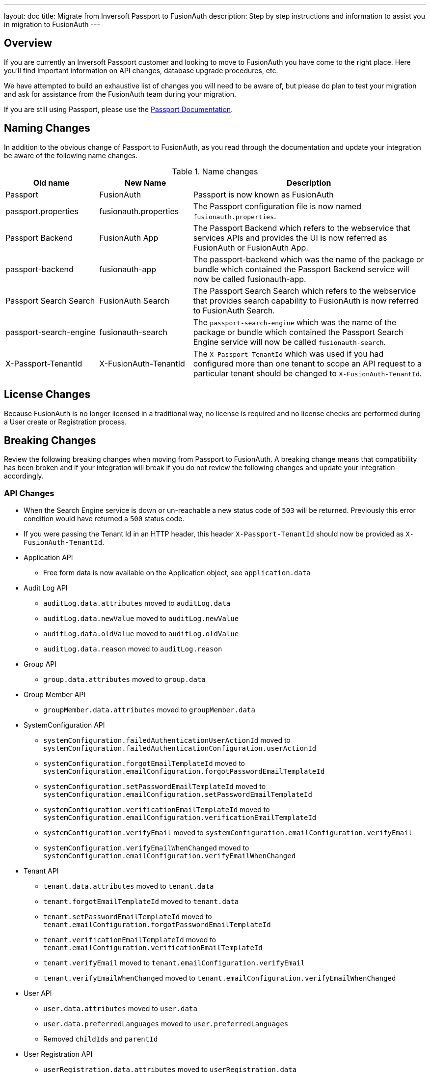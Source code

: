 ---
layout: doc
title: Migrate from Inversoft Passport to FusionAuth
description: Step by step instructions and information to assist you in migration to FusionAuth
---

== Overview

If you are currently an Inversoft Passport customer and looking to move to FusionAuth you have come to the right place. Here you'll find important information on API changes, database upgrade procedures, etc.

We have attempted to build an exhaustive list of changes you will need to be aware of, but please do plan to test your migration and ask for assistance from the FusionAuth team during your migration.

++++
If you are still using Passport, please use the <a href="/docs/passport/" rel="nofollow" target="_blank">Passport Documentation</a>.
++++

== Naming Changes

In addition to the obvious change of Passport to FusionAuth, as you read through the documentation and update your integration be aware of the following name changes.

[cols="2a,2a,5a"]
.Name changes
|===
|Old name |New Name |Description

|Passport
|FusionAuth
|Passport is now known as FusionAuth

|passport.properties
|fusionauth.properties
|The Passport configuration file is now named `fusionauth.properties`.

|Passport Backend
|FusionAuth App
|The Passport Backend which refers to the webservice that services APIs and provides the UI is now referred as FusionAuth or FusionAuth App.

|passport-backend
|fusionauth-app
|The passport-backend which was the name of the package or bundle which contained the Passport Backend service will now be called fusionauth-app.

|Passport Search Search
|FusionAuth Search
|The Passport Search Search which refers to the webservice that provides search capability to FusionAuth is now referred to FusionAuth Search.

|passport-search-engine
|fusionauth-search
|The `passport-search-engine` which was the name of the package or bundle which contained the Passport Search Engine service will now be called `fusionauth-search`.

|X-Passport-TenantId
|X-FusionAuth-TenantId
|The `X-Passport-TenantId` which was used if you had configured more than one tenant to scope an API request to a particular tenant should be changed to `X-FusionAuth-TenantId`.
|===

== License Changes

Because FusionAuth is no longer licensed in a traditional way, no license is required and no license checks are performed during a User create or Registration process.


== Breaking Changes

Review the following breaking changes when moving from Passport to FusionAuth. A breaking change means that compatibility has been broken and if your integration will break if you do not review the following changes and update your integration accordingly.

=== API Changes

* When the Search Engine service is down or un-reachable a new status code of `503` will be returned. Previously this error condition would have returned a `500` status code.
* If you were passing the Tenant Id in an HTTP header, this header `X-Passport-TenantId` should now be provided as `X-FusionAuth-TenantId`.
* Application API
** Free form data is now available on the Application object, see `application.data`
* Audit Log API
** `auditLog.data.attributes` moved to `auditLog.data`
** `auditLog.data.newValue` moved to `auditLog.newValue`
** `auditLog.data.oldValue` moved to `auditLog.oldValue`
** `auditLog.data.reason` moved to `auditLog.reason`
* Group API
** `group.data.attributes` moved to `group.data`
* Group Member API
** `groupMember.data.attributes` moved to `groupMember.data`
* SystemConfiguration API
** `systemConfiguration.failedAuthenticationUserActionId` moved to `systemConfiguration.failedAuthenticationConfiguration.userActionId`
** `systemConfiguration.forgotEmailTemplateId` moved to `systemConfiguration.emailConfiguration.forgotPasswordEmailTemplateId`
** `systemConfiguration.setPasswordEmailTemplateId` moved to `systemConfiguration.emailConfiguration.setPasswordEmailTemplateId`
** `systemConfiguration.verificationEmailTemplateId` moved to `systemConfiguration.emailConfiguration.verificationEmailTemplateId`
** `systemConfiguration.verifyEmail` moved to `systemConfiguration.emailConfiguration.verifyEmail`
** `systemConfiguration.verifyEmailWhenChanged` moved to `systemConfiguration.emailConfiguration.verifyEmailWhenChanged`
* Tenant API
** `tenant.data.attributes` moved to `tenant.data`
** `tenant.forgotEmailTemplateId` moved to `tenant.data`
** `tenant.setPasswordEmailTemplateId` moved to `tenant.emailConfiguration.forgotPasswordEmailTemplateId`
** `tenant.verificationEmailTemplateId` moved to `tenant.emailConfiguration.verificationEmailTemplateId`
** `tenant.verifyEmail` moved to `tenant.emailConfiguration.verifyEmail`
** `tenant.verifyEmailWhenChanged` moved to `tenant.emailConfiguration.verifyEmailWhenChanged`
* User API
** `user.data.attributes` moved to `user.data`
** `user.data.preferredLanguages` moved to `user.preferredLanguages`
** Removed `childIds` and `parentId`
* User Registration API
** `userRegistration.data.attributes` moved to `userRegistration.data`
** `userRegistration.data.timezone` moved to `userRegistration.timezone`
** `userRegistration.data.preferredLanguages` moved to `userRegistration.preferredLanguages`

=== Client Libraries

If you were using a Passport Client library please upgrade to the FusionAuth version. See link:../client-libraries/[Client Libraries]

=== Removed Features

* Parent and Child relationships between users was removed in FusionAuth. This feature is planned to be re-introduced with better support for a family structure and a more flexible relationship model. If you currently utilize this feature please contact the FusionAuth team for assistance.

== Database Migration

Due to the data model changes that were made in FusionAuth your database schema will need to be updated. Please be aware that you Passport database MUST be upgraded to the latest version prior to migrating to FusionAuth. The latest Passport version is `1.22.4`, the easiest way to upgrade your schema is to install the latest version of Passport and start up the service and allow Maintenance Mode to upgrade your database for you. Once this is complete you  may then run the migration script.



[WARNING]
====
*Stop! Read me*

Prior to upgrading to FusionAuth, you MUST upgrade Passport to version `1.22.4`. If you do not, this will not work and you will need to restore your database from a backup.
====



=== MySQL
The following is the MySQL database migration. Please ensure you fully test this migration or contact the FusionAuth team for assistance.


```mysql
-- Passport to FusionAuth

-- Update the version.
UPDATE version
SET version = '1.0.0';

CREATE TABLE instance (
  id         BINARY(16) NOT NULL,
  support_id BINARY(16) NULL
)
  ENGINE = innodb
  CHARACTER SET utf8mb4
  COLLATE utf8mb4_bin;

-- Insert instance
INSERT INTO instance(id) VALUES (random_bytes(16));

-- Rename the forgot password
ALTER TABLE system_configuration
  CHANGE COLUMN forgot_email_templates_id forgot_password_email_templates_id BINARY(16) NULL;
ALTER TABLE tenants
  CHANGE COLUMN forgot_email_templates_id forgot_password_email_templates_id BINARY(16) NULL;

-- Delete the system_configuration columns (verify_email and verify_email_when_changed didn't make it through and need to be manually updated)
UPDATE system_configuration SET data = CONCAT(
  SUBSTRING(data, 1, LENGTH(data) - 1),
  ',"data":{},"emailConfiguration":',
  SUBSTRING(COALESCE(email_configuration, '{}'), 1, LENGTH(email_configuration) - 1),
  ',"verifyEmail":',
  IF(verify_email, 'true', 'false'),
  ',"verifyEmailWhenChanged":',
  IF(verify_email_when_changed, 'true', 'false'),
  '},"passwordValidationRules":',
  COALESCE(password_validation_rules, '{}'),
  '}'
  );
ALTER TABLE system_configuration
  DROP COLUMN email_configuration,
  DROP COLUMN password_expiration_days,
  DROP COLUMN password_validation_rules,
  DROP COLUMN verify_email,
  DROP COLUMN verify_email_when_changed;

-- Add timezone to registration
ALTER TABLE user_registrations
  ADD COLUMN timezone VARCHAR(255) NULL;

-- Delete parent/child relationships
ALTER TABLE users
  DROP COLUMN parent_id,
  DROP COLUMN parental_consent_type;

-- Clean up application (two cases because some old Applications might have a data column with the value '{}' only)
UPDATE applications SET data = CONCAT(
  SUBSTRING(data, 1, LENGTH(data) - 1),
  ',"cleanSpeakConfiguration":',
  COALESCE(clean_speak_configuration, '{}'),
  ',"data":{},"oauthConfiguration":',
  COALESCE(oauth_configuration, '{}'),
  '}'
  ) WHERE data != '{}';
UPDATE applications SET data = CONCAT(
  '{"cleanSpeakConfiguration":',
  COALESCE(clean_speak_configuration, '{}'),
  ',"data":{},"oauthConfiguration":',
  COALESCE(oauth_configuration, '{}'),
  '}'
  ) WHERE data = '{}';
ALTER TABLE applications
  DROP COLUMN clean_speak_configuration,
  DROP COLUMN oauth_configuration;

-- Fix the data column for audit_logs
UPDATE audit_logs SET data = CONCAT('{"data"', SUBSTRING(data, 14)) WHERE data LIKE '{"attributes"%';

-- Fix the data column for groups
UPDATE groups SET data = CONCAT('{"data"', SUBSTRING(data, 14)) WHERE data LIKE '{"attributes"%';

-- Fix the data column for group_members
UPDATE group_members SET data = CONCAT('{"data"', SUBSTRING(data, 14)) WHERE data LIKE '{"attributes"%';

-- Fix the data column for users
UPDATE users SET data = CONCAT('{"data"', SUBSTRING(data, 14)) WHERE data LIKE '{"attributes"%';

-- Fix the data column for user_registrations
UPDATE user_registrations SET data = CONCAT('{"data"', SUBSTRING(data, 14)) WHERE data LIKE '{"attributes"%';

-- Fix the data column for tenants
UPDATE tenants SET data = REPLACE(data, '"emailConfiguration":{"enabled":true}', '"emailConfiguration":{"enabled":true');
UPDATE tenants SET data = REPLACE(data, '"emailConfiguration":{"enabled":false}', '"emailConfiguration":{"enabled":false');
UPDATE tenants SET data = CONCAT(data, '}');

-- Fix the internal API key
DELETE FROM authentication_keys WHERE id LIKE '__internal_%' AND meta_data LIKE '%"cacheReloader"%';
INSERT INTO authentication_keys(id, permissions, meta_data, tenants_id) VALUES (concat('__internal_', replace(to_base64(random_bytes(64)), '\n', '')),
                                                                                '{"endpoints": {"/api/cache/reload": ["POST"]}}', '{"attributes": {"internalCacheReloader": "true"}}', NULL);

```


=== PostgreSQL
The following is the PostgreSQL database migration. Please ensure you fully test this migration or contact the FusionAuth team for assistance.

```postgresql
\set ON_ERROR_STOP true

-- Passport to FusionAuth

-- Update the version.
UPDATE version
SET version = '1.0.0';

CREATE TABLE instance (
  id         UUID NOT NULL,
  support_id UUID NULL
);

-- Insert instance
INSERT INTO instance(id)
VALUES (md5(random() :: text || clock_timestamp() :: text) :: uuid);

-- Rename the forgot password
ALTER TABLE system_configuration
  RENAME COLUMN forgot_email_templates_id TO forgot_password_email_templates_id;
ALTER TABLE tenants
  RENAME COLUMN forgot_email_templates_id TO forgot_password_email_templates_id;

-- Delete the system_configuration columns
-- Delete the system_configuration columns (verify_email and verify_email_when_changed didn't make it through and need to be manually updated)
UPDATE system_configuration SET data =
  SUBSTR(data, 1, LENGTH(data) - 1) ||
  ',"data":{},"emailConfiguration":' ||
  SUBSTR(COALESCE(email_configuration, '{}'), 1, LENGTH(email_configuration) - 1) ||
  ',"verifyEmail":' ||
  CASE WHEN verify_email=true THEN 'true' ELSE 'false' END ||
  ',"verifyEmailWhenChanged":' ||
  CASE WHEN verify_email_when_changed=true THEN 'true' ELSE 'false' END ||
  '},"passwordValidationRules":' ||
  COALESCE(password_validation_rules, '{}') ||
  '}';
ALTER TABLE system_configuration
  DROP COLUMN email_configuration,
  DROP COLUMN password_expiration_days,
  DROP COLUMN password_validation_rules,
  DROP COLUMN verify_email,
  DROP COLUMN verify_email_when_changed;

-- Add timezone to registration
ALTER TABLE user_registrations
  ADD COLUMN timezone VARCHAR(255) NULL;

-- Delete parent/child relationships
ALTER TABLE users
  DROP COLUMN parent_id,
  DROP COLUMN parental_consent_type;

-- Clean up application (two cases because some old Applications might have a data column with the value '{}' only)
UPDATE applications SET data =
  SUBSTR(data, 1, LENGTH(data) - 1) ||
  ',"cleanSpeakConfiguration":' ||
  COALESCE(clean_speak_configuration, '{}') ||
  ',"data":{},"oauthConfiguration":' ||
  COALESCE(oauth_configuration, '{}') ||
  '}' WHERE data != '{}';
UPDATE applications SET data =
  '{"cleanSpeakConfiguration":' ||
  COALESCE(clean_speak_configuration, '{}') ||
  ',"data":{},"oauthConfiguration":' ||
  COALESCE(oauth_configuration, '{}') ||
  '}' WHERE data = '{}';
ALTER TABLE applications
  DROP COLUMN clean_speak_configuration,
  DROP COLUMN oauth_configuration;

-- Fix the data column for audit_logs
UPDATE audit_logs SET data = '{"data"' || SUBSTR(data, 14) WHERE data LIKE '{"attributes"%';

-- Fix the data column for groups
UPDATE groups SET data = '{"data"' || SUBSTR(data, 14) WHERE data LIKE '{"attributes"%';

-- Fix the data column for group_members
UPDATE group_members SET data = '{"data"' || SUBSTR(data, 14) WHERE data LIKE '{"attributes"%';

-- Fix the data column for users
UPDATE users SET data = '{"data"' || SUBSTR(data, 14) WHERE data LIKE '{"attributes"%';

-- Fix the data column for user_registrations
UPDATE user_registrations SET data = '{"data"' || SUBSTR(data, 14) WHERE data LIKE '{"attributes"%';

-- Fix the data column for tenants
UPDATE tenants SET data = REPLACE(data, '"emailConfiguration":{"enabled":true}', '"emailConfiguration":{"enabled":true');
UPDATE tenants SET data = REPLACE(data, '"emailConfiguration":{"enabled":false}', '"emailConfiguration":{"enabled":false');
UPDATE tenants SET data = data || '}';

-- Fix the internal API key
DELETE FROM authentication_keys WHERE id LIKE '__internal_%' AND meta_data LIKE '%"cacheReloader"%';
INSERT INTO authentication_keys(id, permissions, meta_data, tenants_id) VALUES ('__internal_' || replace(encode(md5(random()::text || clock_timestamp()::text)::bytea || md5(random()::text || clock_timestamp()::text)::bytea, 'base64'), E'\n', ''),
                                                                                '{"endpoints": {"/api/cache/reload": ["POST"]}}', '{"attributes": {"internalCacheReloader": "true"}}', NULL);
```